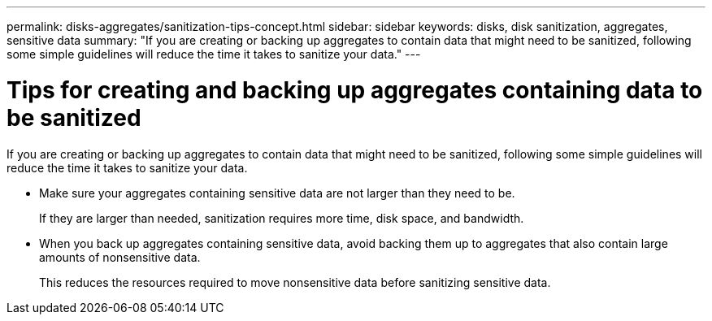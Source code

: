 ---
permalink: disks-aggregates/sanitization-tips-concept.html
sidebar: sidebar
keywords: disks, disk sanitization, aggregates, sensitive data
summary: "If you are creating or backing up aggregates to contain data that might need to be sanitized, following some simple guidelines will reduce the time it takes to sanitize your data."
---

= Tips for creating and backing up aggregates containing data to be sanitized

:icons: font
:imagesdir: ../media/

[.lead]
If you are creating or backing up aggregates to contain data that might need to be sanitized, following some simple guidelines will reduce the time it takes to sanitize your data.

* Make sure your aggregates containing sensitive data are not larger than they need to be.
+
If they are larger than needed, sanitization requires more time, disk space, and bandwidth.

* When you back up aggregates containing sensitive data, avoid backing them up to aggregates that also contain large amounts of nonsensitive data.
+
This reduces the resources required to move nonsensitive data before sanitizing sensitive data.

// 2022-01-24, BURT 1425677
